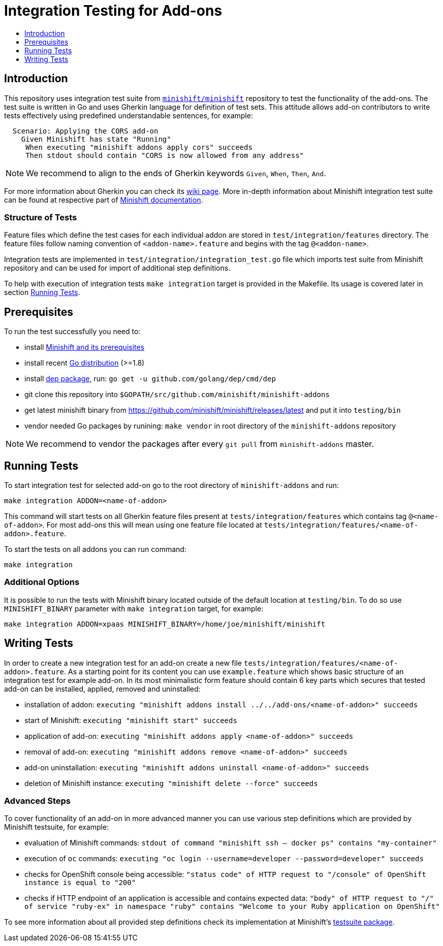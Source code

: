 [[integration-tests]]
= Integration Testing for Add-ons
:icons:
:toc: macro
:toc-title:
:toclevels: 1

toc::[]

[[introduction]]
== Introduction
This repository uses integration test suite from link:https://github.com/minishift/minishift[`minishift/minishift`] repository to test the functionality of the add-ons.
The test suite is written in Go and uses Gherkin language for definition of test sets.
This attitude allows add-on contributors to write tests effectively using predefined understandable sentences, for example:

```gherkin
  Scenario: Applying the CORS add-on
    Given Minishift has state "Running"
     When executing "minishift addons apply cors" succeeds
     Then stdout should contain "CORS is now allowed from any address"
```

NOTE: We recommend to align to the ends of Gherkin keywords `Given`, `When`, `Then`, `And`.

For more information about Gherkin you can check its link:https://github.com/cucumber/cucumber/wiki/Gherkin[wiki page].
More in-depth information about Minishift integration test suite can be found at respective part of link:https://docs.openshift.org/latest/minishift/contributing/developing.html#integration-tests[Minishift documentation].

[[structure-of-tests]]
=== Structure of Tests
Feature files which define the test cases for each individual addon are stored in `test/integration/features` directory.
The feature files follow naming convention of `<addon-name>.feature` and begins with the tag `@<addon-name>`.

Integration tests are implemented in `test/integration/integration_test.go` file which imports test suite from Minishift repository and can be used for import of additional step definitions.

To help with execution of integration tests `make integration` target is provided in the Makefile.
Its usage is covered later in section link:#running-tests[Running Tests]. 

[[prerequisites]]
== Prerequisites
To run the test successfully you need to:

- install link:https://docs.openshift.org/latest/minishift/getting-started/installing.html[Minishift and its prerequisites]
- install recent link:https://golang.org/dl/[Go distribution] (>=1.8)
- install link:https://github.com/golang/dep[dep package], run: `go get -u github.com/golang/dep/cmd/dep`
- git clone this repository into `$GOPATH/src/github.com/minishift/minishift-addons`
- get latest minishift binary from https://github.com/minishift/minishift/releases/latest and put it into `testing/bin`
- vendor needed Go packages by runining: `make vendor` in root directory of the `minishift-addons` repository

NOTE: We recommend to vendor the packages after every `git pull` from `minishift-addons` master.

[[running-tests]]
== Running Tests
To start integration test for selected add-on go to the root directory of `minishift-addons` and run: 
```
make integration ADDON=<name-of-addon>
```

This command will start tests on all Gherkin feature files present at `tests/integration/features` which contains tag `@<name-of-addon>`.
For most add-ons this will mean using one feature file located at `tests/integration/features/<name-of-addon>.feature`.

To start the tests on all addons you can run command:
```
make integration
```

[[additional-options]]
=== Additional Options

It is possible to run the tests with Minishift binary located outside of the default location at `testing/bin`.
To do so use `MINISHIFT_BINARY` parameter with `make integration` target, for example:

```
make integration ADDON=xpaas MINISHIFT_BINARY=/home/joe/minishift/minishift
```

[[writting-tests]]
== Writing Tests
In order to create a new integration test for an add-on create a new file `tests/integration/features/<name-of-addon>.feature`.
As a starting point for its content you can use `example.feature` which shows basic structure of an integration test for example add-on.
In its most minimalistic form feature should contain 6 key parts which secures that tested add-on can be installed, applied, removed and uninstalled:

- installation of addon: `executing "minishift addons install ../../add-ons/<name-of-addon>" succeeds`
- start of Minishift: `executing "minishift start" succeeds`
- application of add-on: `executing "minishift addons apply <name-of-addon>" succeeds`
- removal of add-on: `executing "minishift addons remove <name-of-addon>" succeeds`
- add-on uninstallation: `executing "minishift addons uninstall <name-of-addon>" succeeds`
- deletion of Minishift instance: `executing "minishift delete --force" succeeds`

[[advanced-steps]]
=== Advanced Steps
To cover functionality of an add-on in more advanced manner you can use various step definitions which are provided by Minishift testsuite, for example:

- evaluation of Minishift commands: `stdout of command "minishift ssh -- docker ps" contains "my-container"`
- execution of `oc` commands: `executing "oc login --username=developer --password=developer" succeeds`
- checks for OpenShift console being accessible: `"status code" of HTTP request to "/console" of OpenShift instance is equal to "200"`
- checks if HTTP endpoint of an application is accessible and contains expected data: `"body" of HTTP request to "/" of service "ruby-ex" in namespace "ruby" contains "Welcome to your Ruby application on OpenShift"`

To see more information about all provided step definitions check its implementation at Minishift's link:https://github.com/minishift/minishift/tree/master/test/integration/testsuite[testsuite package].

